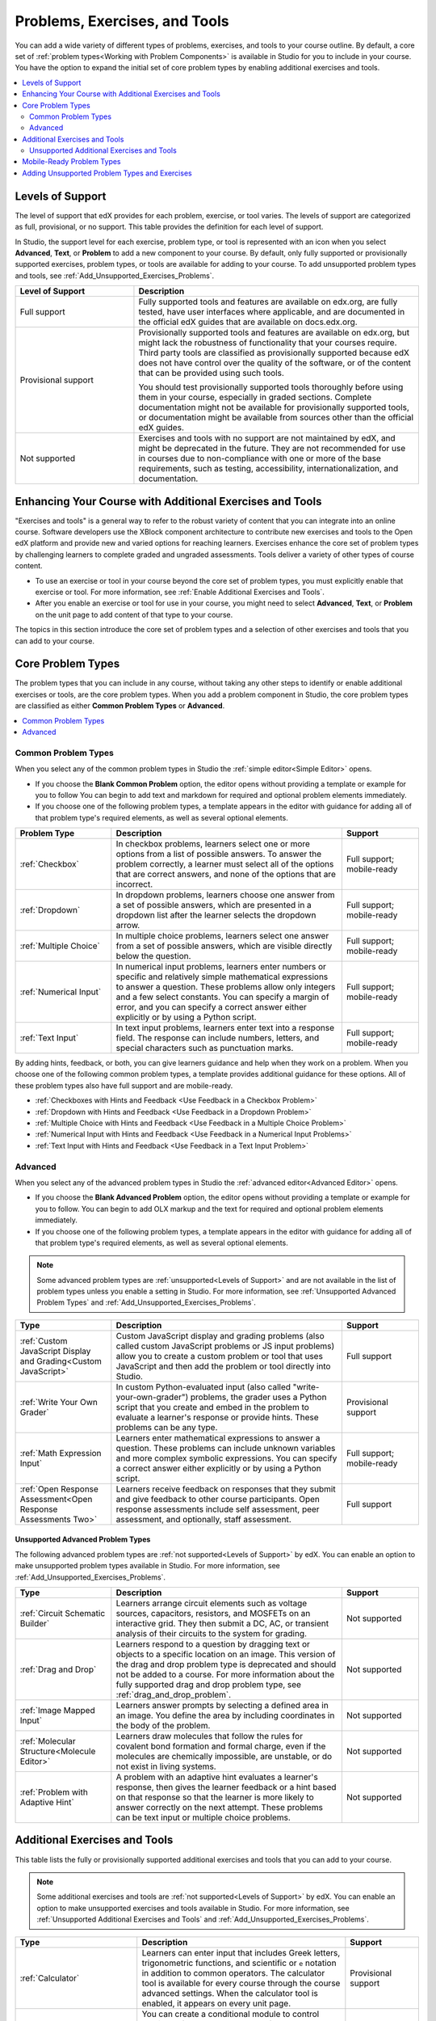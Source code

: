 .. _Create Exercises:

###############################
Problems, Exercises, and Tools
###############################

You can add a wide variety of different types of problems, exercises, and
tools to your course outline. By default, a core set of :ref:`problem
types<Working with Problem Components>` is available in Studio for you to
include in your course. You have the option to expand the initial set of core
problem types by enabling additional exercises and tools.

.. contents::
  :local:
  :depth: 2

.. _Levels of Support:

******************
Levels of Support
******************

.. only:: Open_edX

 .. note:: The support level definitions described in this section and the
    level of support designated for each exercise, problem type, or tool are
    applicable only to edx.org.

The level of support that edX provides for each problem, exercise, or tool
varies. The levels of support are categorized as full, provisional, or no
support. This table provides the definition for each level of support.

In Studio, the support level for each exercise, problem type, or tool is
represented with an icon when you select **Advanced**, **Text**, or
**Problem** to add a new component to your course. By default, only fully
supported or provisionally supported exercises, problem types, or tools are
available for adding to your course. To add unsupported problem types and
tools, see :ref:`Add_Unsupported_Exercises_Problems`.

.. Internal note: For the OLX Guide there is a separate levels_of_support.rst file under olx/source/problem-xml that contains the levels of support info


.. list-table::
   :widths: 25 60
   :header-rows: 1

   * - Level of Support
     - Description
   * - Full support
     - Fully supported tools and features are available on edx.org, are fully
       tested, have user interfaces where applicable, and are documented in the
       official edX guides that are available on docs.edx.org.
   * - Provisional support
     - Provisionally supported tools and features are available on edx.org,
       but might lack the robustness of functionality that your courses
       require. Third party tools are classified as provisionally supported
       because edX does not have control over the quality of the software, or
       of the content that can be provided using such tools.

       You should test provisionally supported tools thoroughly
       before using them in your course, especially in graded sections.
       Complete documentation might not be available for provisionally
       supported tools, or documentation might be available from sources other
       than the official edX guides.
   * - Not supported
     - Exercises and tools with no support are not maintained by edX, and
       might be deprecated in the future. They are not recommended for use in
       courses due to non-compliance with one or more of the base
       requirements, such as testing, accessibility, internationalization, and
       documentation.


**************************************************************
Enhancing Your Course with Additional Exercises and Tools
**************************************************************

"Exercises and tools" is a general way to refer to the robust variety of
content that you can integrate into an online course. Software developers use
the XBlock component architecture to contribute new exercises and tools to the
Open edX platform and provide new and varied options for reaching learners.
Exercises enhance the core set of problem types by challenging learners to
complete graded and ungraded assessments. Tools deliver a variety of other
types of course content.

* To use an exercise or tool in your course beyond the core set of problem
  types, you must explicitly enable that exercise or tool. For more
  information, see :ref:`Enable Additional Exercises and Tools`.

* After you enable an exercise or tool for use in your course, you might need
  to select **Advanced**, **Text**, or **Problem** on the unit page to
  add content of that type to your course.

The topics in this section introduce the core set of problem types and a
selection of other exercises and tools that you can add to your course.

*******************
Core Problem Types
*******************

The problem types that you can include in any course, without taking any
other steps to identify or enable additional exercises or tools, are the core
problem types. When you add a problem component in Studio, the core problem
types are classified as either **Common Problem Types** or **Advanced**.

.. contents::
  :local:
  :depth: 1

=====================
Common Problem Types
=====================

When you select any of the common problem types in Studio the :ref:`simple
editor<Simple Editor>` opens.

* If you choose the **Blank Common Problem** option, the editor opens without
  providing a template or example for you to follow You can begin to add text
  and markdown for required and optional problem elements immediately.

* If you choose one of the following problem types, a template appears in the
  editor with guidance for adding all of that problem type's required
  elements, as well as several optional elements.

.. list-table::
   :widths: 25 60 20
   :header-rows: 1

   * - Problem Type
     - Description
     - Support
   * - :ref:`Checkbox`
     - In checkbox problems, learners select one or more options from a list of
       possible answers. To answer the problem correctly, a learner must select
       all of the options that are correct answers, and none of the options
       that are incorrect.
     - Full support; mobile-ready
   * - :ref:`Dropdown`
     - In dropdown problems, learners choose one answer from a set of possible
       answers, which are presented in a dropdown list after the learner
       selects the dropdown arrow.
     - Full support; mobile-ready
   * - :ref:`Multiple Choice`
     - In multiple choice problems, learners select one answer from a set of
       possible answers, which are visible directly below the question.
     - Full support; mobile-ready
   * - :ref:`Numerical Input`
     - In numerical input problems, learners enter numbers or specific and
       relatively simple mathematical expressions to answer a question. These
       problems allow only integers and a few select constants. You can specify
       a margin of error, and you can specify a correct answer either
       explicitly or by using a Python script.
     - Full support; mobile-ready
   * - :ref:`Text Input`
     - In text input problems, learners enter text into a response field. The
       response can include numbers, letters, and special characters such as
       punctuation marks.
     - Full support; mobile-ready

By adding hints, feedback, or both, you can give learners guidance and help
when they work on a problem. When you choose one of the following common
problem types, a template provides additional guidance for these options. All
of these problem types also have full support and are mobile-ready.

* :ref:`Checkboxes with Hints and Feedback <Use Feedback in a Checkbox
  Problem>`

* :ref:`Dropdown with Hints and Feedback <Use Feedback in a Dropdown Problem>`

* :ref:`Multiple Choice with Hints and Feedback <Use Feedback in a Multiple
  Choice Problem>`

* :ref:`Numerical Input with Hints and Feedback <Use Feedback in a Numerical
  Input Problems>`

* :ref:`Text Input with Hints and Feedback <Use Feedback in a Text Input
  Problem>`

=========
Advanced
=========

When you select any of the advanced problem types in Studio the :ref:`advanced
editor<Advanced Editor>` opens.

* If you choose the **Blank Advanced Problem** option, the editor opens without
  providing a template or example for you to follow. You can begin to add OLX
  markup and the text for required and optional problem elements immediately.

* If you choose one of the following problem types, a template appears in the
  editor with guidance for adding all of that problem type's required elements,
  as well as several optional elements.

.. note:: Some advanced problem types are :ref:`unsupported<Levels of
   Support>` and are not available in the list of problem types unless you
   enable a setting in Studio. For more information, see :ref:`Unsupported
   Advanced Problem Types` and :ref:`Add_Unsupported_Exercises_Problems`.


.. list-table::
   :widths: 25 60 20
   :header-rows: 1

   * - Type
     - Description
     - Support

   * - :ref:`Custom JavaScript Display and Grading<Custom JavaScript>`
     - Custom JavaScript display and grading problems (also called custom
       JavaScript problems or JS input problems) allow you to create a custom
       problem or tool that uses JavaScript and then add the problem or tool
       directly into Studio.
     - Full support
   * - :ref:`Write Your Own Grader`
     - In custom Python-evaluated input (also called "write-your-own-grader")
       problems, the grader uses a Python script that you create and embed in
       the problem to evaluate a learner's response or provide hints. These
       problems can be any type.
     - Provisional support
   * - :ref:`Math Expression Input`
     - Learners enter mathematical expressions to answer a question. These
       problems can include unknown variables and more complex symbolic
       expressions. You can specify a correct answer either explicitly or by
       using a Python script.
     - Full support; mobile-ready
   * - :ref:`Open Response Assessment<Open Response Assessments Two>`
     - Learners receive feedback on responses that they submit and give
       feedback to other course participants. Open response assessments include
       self assessment, peer assessment, and optionally, staff assessment.
     - Full support

.. when new Drag and Drop is enabled and included in the dropdown, add an entry to this table (above) for it.

.. _Unsupported Advanced Problem Types:

++++++++++++++++++++++++++++++++++
Unsupported Advanced Problem Types
++++++++++++++++++++++++++++++++++

The following advanced problem types are :ref:`not supported<Levels of
Support>` by edX. You can enable an option to make unsupported problem types
available in Studio. For more information, see
:ref:`Add_Unsupported_Exercises_Problems`.

.. list-table::
   :widths: 25 60 20
   :header-rows: 1

   * - Type
     - Description
     - Support
   * - :ref:`Circuit Schematic Builder`
     - Learners arrange circuit elements such as voltage sources, capacitors,
       resistors, and MOSFETs on an interactive grid. They then submit a DC,
       AC, or transient analysis of their circuits to the system for grading.
     - Not supported
   * - :ref:`Drag and Drop`
     - Learners respond to a question by dragging text or objects to a specific
       location on an image. This version of the drag and drop problem type is
       deprecated and should not be added to a course. For more information
       about the fully supported drag and drop problem type, see
       :ref:`drag_and_drop_problem`.
     - Not supported
   * - :ref:`Image Mapped Input`
     - Learners answer prompts by selecting a defined area in an image. You
       define the area by including coordinates in the body of the problem.
     - Not supported
   * - :ref:`Molecular Structure<Molecule Editor>`
     - Learners draw molecules that follow the rules for covalent bond
       formation and formal charge, even if the molecules are chemically
       impossible, are unstable, or do not exist in living systems.
     - Not supported
   * - :ref:`Problem with Adaptive Hint`
     - A problem with an adaptive hint evaluates a learner's response, then
       gives the learner feedback or a hint based on that response so that the
       learner is more likely to answer correctly on the next attempt. These
       problems can be text input or multiple choice problems.
     - Not supported


******************************
Additional Exercises and Tools
******************************

This table lists the fully or provisionally supported additional exercises and
tools that you can add to your course.

.. note:: Some additional exercises and tools are :ref:`not supported<Levels
   of Support>` by edX. You can enable an option to make unsupported exercises
   and tools available in Studio. For more information, see :ref:`Unsupported
   Additional Exercises and Tools` and
   :ref:`Add_Unsupported_Exercises_Problems`.

.. to come: revise to eliminate entries with no support. Add pointer (at least for Open edX) to all of the XBlocks that are available.

.. only:: Open_edX

  .. note:: In addition to the following exercises and tools, Open edX offers
   the :ref:`Notes tool<Notes Tool>`. The Notes tool allows learners to
   highlight and make notes about what they read in the course. This tool
   is not available for courses on edx.org.

.. list-table::
   :widths: 25 60 20
   :header-rows: 1

   * - Type
     - Description
     - Support

   * - :ref:`Calculator`
     - Learners can enter input that includes Greek letters, trigonometric
       functions, and scientific or ``e`` notation in addition to common
       operators. The calculator tool is available for every course through the
       course advanced settings. When the calculator tool is enabled, it
       appears on every unit page.
     - Provisional support
   * - :ref:`Conditional Module`
     - You can create a conditional module to control versions of content that
       groups of learners see. For example, learners who answer "Yes" to a poll
       question then see a different block of text from the learners who answer
       "No" to that question.
     - Provisional support
   * - :ref:`drag_and_drop_problem`
     - Learners respond to a question by dragging text or objects to a specific
       location on an image.
     - Full support; mobile-ready
   * - :ref:`External Grader`
     - An external grader is a service that receives learner responses to a
       problem, processes those responses, and returns feedback and a problem
       grade to the edX platform. You build and deploy an external grader
       separately from the edX platform. An external grader is particularly
       useful for software programming courses where learners are asked to
       submit complex code.
     - Provisional support
   * - :ref:`Google Calendar Tool`
     - Learners see a Google calendar embedded in your course. You can use a
       Google calendar to share quiz dates, office hours, or other schedules of
       interest to learners.
     - Provisional support
   * - :ref:`Google Drive Files Tool`
     - Learners see a Google Drive file, such as a document, spreadsheet, or
       image, embedded in your course.
     - Provisional support
   * - :ref:`IFrame`
     - With the iframe tool, you can integrate ungraded exercises and tools
       from any Internet site into a Text component in your course.
     - Provisional support
   * - :ref:`LTI Component`
     - LTI components allow you to add an external learning application or non-
       PDF textbook to Studio.
     - Full support
   * - :ref:`Oppia Exploration Tool`
     - You can embed Oppia explorations in your course so that learners can
       interact with them directly in the course body.
     - Provisional support
   * - :ref:`UBC Peer Instruction`
     - This type of exercise offers the experience of the Peer Instruction
       learning system within your online course.
     - Full support
   * - :ref:`Poll Tool`
     - You can include polls in your course to gather learners' opinions on
       various questions. You can use the Poll Tool in Studio.
     - Full support
   * - :ref:`Qualtrics Survey`
     - You can import surveys that you have created in Qualtrics. The survey
       appears inside an iframe in your course.
     - Provisional support
   * - :ref:`Survey Tool`
     - You can include surveys in your course to collect learner responses to
       multiple questions.
     - Full support
   * - :ref:`Word Cloud`
     - Word clouds arrange text that learners enter in response to a question
       into a colorful graphic.
     - Provisional support



.. _Unsupported Additional Exercises and Tools:

===========================================
Unsupported Additional Exercises and Tools
===========================================

The following additional exercises and tools are :ref:`not supported<Levels of
Support>` by edX. You can enable an option to make unsupported exercises and
tools available in Studio. For more information, see
:ref:`Add_Unsupported_Exercises_Problems`.


.. list-table::
   :widths: 25 60 20
   :header-rows: 1

   * - Type
     - Description
     - Support
   * - :ref:`Annotation`
     - Learners respond to questions about a specific block of text. The
       question appears above the text so that learners can think about the
       question as they read.
     - Not supported
   * - :ref:`Chemical Equation`
     - Learners enter a value that represents a chemical equation into a text
       box. The grader uses Python script that you create and embed in the
       problem to evaluate learner responses.
     - Not supported
   * - :ref:`completion`
     - Learners mark sections of course content as completed. This tool helps
       learners track their progress through sections of the course (including
       ungraded activities such as reading text, watching videos, or
       participating in course discussions), and gives them a way to indicate
       to both themselves and course staff that they completed an activity.
     - Not supported
   * - :ref:`Full Screen Image`
     - Learners can enlarge an image in the entire browser window. This tool is
       useful for detailed images that are easier to view when enlarged.
     - Not supported
   * - :ref:`Gene Explorer`
     - The gene explorer (GeneX) simulates the transcription, splicing,
       processing, and translation of a small hypothetical eukaryotic gene.
       Learners make specific mutations in a gene sequence, and this tool
       calculates and displays the effects of the mutations on the mRNA and
       protein.
     - Not supported
   * - :ref:`Multiple Choice and Numerical Input`
     - Learners not only choose one answer from a set of possible options, they
       are also prompted to provide more specific information, if necessary.
     - Not supported
   * - :ref:`Molecule Viewer`
     - Learners view three-dimensional representations of molecules that you
       create.
     - Not supported
   * - :ref:`Periodic Table`
     - An interactive periodic table of the elements that shows detailed
       information about each element when learners move the pointer over each
       element.
     - Not supported
   * - :ref:`Poll`
     - You can run polls in your course so that your learners can share
       opinions on different questions. You can only add this type of poll to a
       course by using OLX (open learning XML). Support for this tool in Studio
       is not available. For more information, see the :ref:`olx:edX Open
       Learning XML Guide`.
     - Not supported
   * - :ref:`Problem Written in LaTeX`
     - If you have a problem that is already written in LaTeX, you can use this
       problem type to convert your code into XML.
     - Not supported
   * - :ref:`Protein Builder`
     - Learners create specified protein shapes by stringing together amino
       acids.
     - Not supported
   * - :ref:`RecommenderXBlock`
     - RecommenderXBlock can hold a list of resources for misconception
       remediation, additional reading, and so on. This tool allows the course
       team and learners to work together to maintain the list of resources.
       For example, team members and learners can suggest new resources, vote
       for useful ones, or flag abuse and spam.
     - Not supported
   * - :ref:`Zooming Image`
     - Learners can view sections of an image in detail. You specify the
       sections in an image that can be enlarged.
     - Not supported


*********************************
Mobile-Ready Problem Types
*********************************

.. _Mobile-Ready Problem Types:

Learners can read and submit answers for the following types of problems while
they use the edX mobile app.

* :ref:`Checkbox`
* :ref:`drag_and_drop_problem`
* :ref:`Dropdown`
* :ref:`Math Expression Input`
* :ref:`Multiple Choice`
* :ref:`Numerical Input`
* :ref:`Text Input`

Questions that have other problem types do not appear in the edX mobile app.
Instead, a message appears with a link to open the applicable problem component
in a web browser.


.. _Add_Unsupported_Exercises_Problems:

***********************************************
Adding Unsupported Problem Types and Exercises
***********************************************

.. only:: Open_edX

 .. note:: These instructions are applicable only to edx.org.

.. When DOC-3163 is complete, update this Open edX only note to say "These instructions are applicable only to edx.org or if your Open edX site has configured {the name of the config setting}"

In general, you should use only problem types and exercises that are either
fully or provisionally supported by edX. By default, only supported problem
types and exercises are available in Studio for adding to courses.

However, in some situations, you might choose to use exercises and problem types
that edX does not support.

To add unsupported problem types, exercises, and tools to your course, follow
these steps.

#. In Studio, select **Settings**, then **Advanced Settings**.

#. Locate the **Add Unsupported Problems and Tools** field, and enter a value
   of ``true``.

#. Select **Save Changes**.

After you enable this setting, unsupported problem types, exercises, and tools
are available in the lists of new components that you can add to your course
in Studio.

